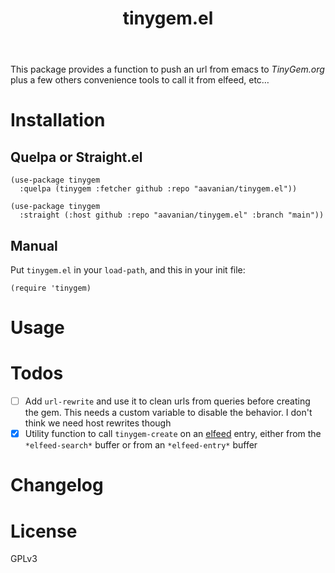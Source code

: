 #+TITLE: tinygem.el
#+PROPERTY: LOGGING nil

This package provides a function to push an url from emacs to [[TinyGem.org]] plus a few others convenience tools to call it from elfeed, etc...

* Contents                                                         :noexport:
:PROPERTIES:
:TOC:      this
:ID:       2EF1E4CE-F14E-4F63-B741-2AB62ACC49C9
:END:
  -  [[#installation][Installation]]
  -  [[#usage][Usage]]
  -  [[#Todos][Todos]]
  -  [[#changelog][Changelog]]

* Installation
:PROPERTIES:
:TOC:      0
:END:

** Quelpa or Straight.el

#+BEGIN_src elisp
  (use-package tinygem
    :quelpa (tinygem :fetcher github :repo "aavanian/tinygem.el"))
#+END_src

#+begin_src elisp
  (use-package tinygem
    :straight (:host github :repo "aavanian/tinygem.el" :branch "main"))
#+end_src

** Manual

Put =tinygem.el= in your =load-path=, and this in your init file:

#+BEGIN_src elisp
  (require 'tinygem)
#+END_src

* Usage
:PROPERTIES:
:TOC:      0
:END:

* Todos
:PROPERTIES:
:TOC: 0
:END:
- [ ] Add ~url-rewrite~ and use it to clean urls from queries before creating the gem. This needs a custom variable to disable the behavior. I don't think we need host rewrites though
- [X] Utility function to call ~tinygem-create~ on an [[https://github.com/skeeto/elfeed][elfeed]] entry, either from the ~*elfeed-search*~ buffer or from an ~*elfeed-entry*~ buffer

* Changelog
:PROPERTIES:
:TOC:      0
:END:

* License
:PROPERTIES:
:TOC:      ignore
:END:

GPLv3
